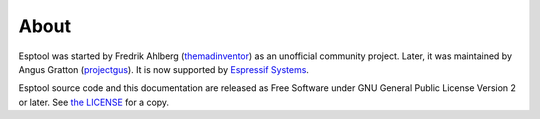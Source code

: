 About
=====

Esptool was started by Fredrik Ahlberg (`themadinventor <https://github.com/themadinventor>`_) as an unofficial community project. Later, it was maintained by Angus Gratton (`projectgus <https://github.com/projectgus>`_). It is now supported by `Espressif Systems <https://espressif.com/>`_.

Esptool source code and this documentation are released as Free Software under GNU General Public License Version 2 or later. See `the LICENSE <https://github.com/espressif/esptool/blob/master/LICENSE>`_ for a copy.
